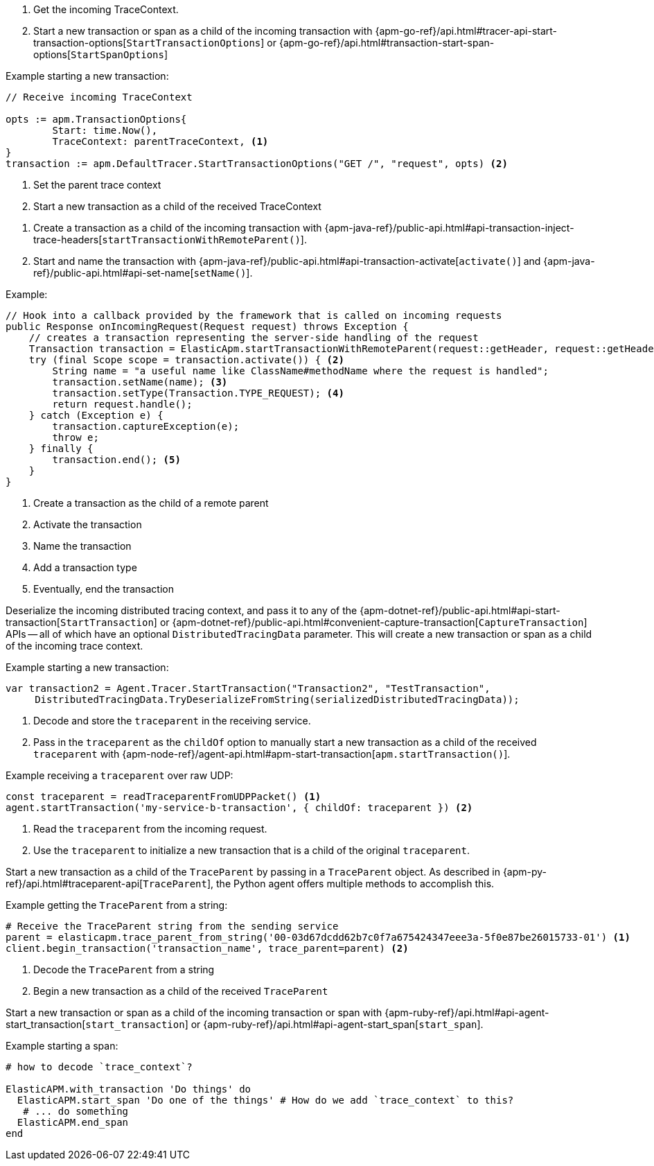 // tag::go[]

// Need help with this example

1. Get the incoming TraceContext.

2. Start a new transaction or span as a child of the incoming transaction with
{apm-go-ref}/api.html#tracer-api-start-transaction-options[`StartTransactionOptions`] or
{apm-go-ref}/api.html#transaction-start-span-options[`StartSpanOptions`]

Example starting a new transaction:

[source,go]
----
// Receive incoming TraceContext

opts := apm.TransactionOptions{
	Start: time.Now(),
	TraceContext: parentTraceContext, <1>
}
transaction := apm.DefaultTracer.StartTransactionOptions("GET /", "request", opts) <2>
----
<1> Set the parent trace context
<2> Start a new transaction as a child of the received TraceContext

// end::go[]

// ***************************************************
// ***************************************************

// tag::java[]

1. Create a transaction as a child of the incoming transaction with
{apm-java-ref}/public-api.html#api-transaction-inject-trace-headers[`startTransactionWithRemoteParent()`].

2. Start and name the transaction with {apm-java-ref}/public-api.html#api-transaction-activate[`activate()`]
and {apm-java-ref}/public-api.html#api-set-name[`setName()`].

Example:

[source,java]
----
// Hook into a callback provided by the framework that is called on incoming requests
public Response onIncomingRequest(Request request) throws Exception {
    // creates a transaction representing the server-side handling of the request
    Transaction transaction = ElasticApm.startTransactionWithRemoteParent(request::getHeader, request::getHeaders); <1>
    try (final Scope scope = transaction.activate()) { <2>
        String name = "a useful name like ClassName#methodName where the request is handled";
        transaction.setName(name); <3>
        transaction.setType(Transaction.TYPE_REQUEST); <4>
        return request.handle();
    } catch (Exception e) {
        transaction.captureException(e);
        throw e;
    } finally {
        transaction.end(); <5>
    }
}
----
<1> Create a transaction as the child of a remote parent
<2> Activate the transaction
<3> Name the transaction
<4> Add a transaction type
<5> Eventually, end the transaction

// end::java[]

// ***************************************************
// ***************************************************

// tag::net[]

Deserialize the incoming distributed tracing context, and pass it to any of the
{apm-dotnet-ref}/public-api.html#api-start-transaction[`StartTransaction`] or
{apm-dotnet-ref}/public-api.html#convenient-capture-transaction[`CaptureTransaction`] APIs --
all of which have an optional `DistributedTracingData` parameter.
This will create a new transaction or span as a child of the incoming trace context.

Example starting a new transaction:

[source,csharp]
----
var transaction2 = Agent.Tracer.StartTransaction("Transaction2", "TestTransaction",
     DistributedTracingData.TryDeserializeFromString(serializedDistributedTracingData));
----

// end::net[]

// ***************************************************
// ***************************************************

// tag::node[]

1. Decode and store the `traceparent` in the receiving service.

2. Pass in the `traceparent` as the `childOf` option to manually start a new transaction
as a child of the received `traceparent` with
{apm-node-ref}/agent-api.html#apm-start-transaction[`apm.startTransaction()`].

Example receiving a `traceparent` over raw UDP:

[source,js]
----
const traceparent = readTraceparentFromUDPPacket() <1>
agent.startTransaction('my-service-b-transaction', { childOf: traceparent }) <2>
----
<1> Read the `traceparent` from the incoming request.
<2> Use the `traceparent` to initialize a new transaction that is a child of the original `traceparent`.

// end::node[]

// ***************************************************
// ***************************************************

// tag::python[]

Start a new transaction as a child of the `TraceParent` by passing in a `TraceParent` object.
As described in {apm-py-ref}/api.html#traceparent-api[`TraceParent`],
the Python agent offers multiple methods to accomplish this.

Example getting the `TraceParent` from a string:

[source,python]
----
# Receive the TraceParent string from the sending service
parent = elasticapm.trace_parent_from_string('00-03d67dcdd62b7c0f7a675424347eee3a-5f0e87be26015733-01') <1>
client.begin_transaction('transaction_name', trace_parent=parent) <2>
----
<1> Decode the `TraceParent` from a string
<2> Begin a new transaction as a child of the received `TraceParent`

// end::python[]

// ***************************************************
// ***************************************************

// tag::ruby[]

Start a new transaction or span as a child of the incoming transaction or span with
{apm-ruby-ref}/api.html#api-agent-start_transaction[`start_transaction`] or
{apm-ruby-ref}/api.html#api-agent-start_span[`start_span`].

Example starting a span:

[source,ruby]
----
# how to decode `trace_context`?

ElasticAPM.with_transaction 'Do things' do
  ElasticAPM.start_span 'Do one of the things' # How do we add `trace_context` to this?
   # ... do something
  ElasticAPM.end_span
end
----

// end::ruby[]

// ***************************************************
// ***************************************************

// tag::rum[]

// end::rum[]
